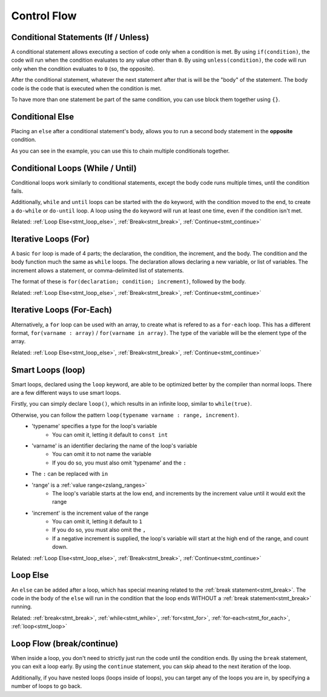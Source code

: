 Control Flow
============

Conditional Statements (If / Unless)
--------------------------------------

.. _stmt_if:

A conditional statement allows executing a section of code only when a condition is met.
By using ``if(condition)``, the code will run when the condition evaluates to any value other than ``0``.
By using ``unless(condition)``, the code will run only when the condition evaluates to ``0`` (so, the opposite).

.. dropdown:: Example

	.. zscript::
		:fname: example.zs
		:height: 400
		
		ffc script f{void run(){}}
		void foo()
		{
			int x = 3;
			if(x < 5)
				printf("x is less than 5\n");
			
			unless(x > 10)
			{
				printf("x is NOT greater than 10\n");
			}
		}
		/* Prints:
		x is less than 5
		x is NOT greater than 10
		*/

After the conditional statement, whatever the next statement after that is will be the "body" of the statement.
The body code is the code that is executed when the condition is met.

To have more than one statement be part of the same condition, you can use block them together using ``{}``.

Conditional Else
----------------

.. _stmt_if_else:

Placing an ``else`` after a conditional statement's body, allows you to run a second body statement in the **opposite** condition.

.. dropdown:: Example

	.. zscript::
		:fname: example.zs
		:height: 400

		ffc script f{void run(){}}
		void foo()
		{
			int x = 3;
			if(x > 6)
				printf("x is greater than 6\n");
			else
				printf("x is NOT greater than 6\n");
			
			unless(x < 10)
				printf("x is NOT less than 10\n");
			else if(x < 2)
				printf("x is less than 2\n");
			else
			{
				printf("x is between 2 and 10 (inclusive)\n");
			}
		}
		/* Prints:
		x is NOT greater than 6
		x is between 2 and 10 (inclusive)
		*/

As you can see in the example, you can use this to chain multiple conditionals together.


Conditional Loops (While / Until)
---------------------------------

.. _stmt_while:

Conditional loops work similarly to conditional statements, except the body code runs multiple times, until the condition fails.

.. dropdown:: Example

	.. zscript::
		:fname: example.zs

		ffc script f{void run(){}}
		void foo()
		{
			int x = 3;
			while(x > 0)
			{
				printf("x is %d\n", x);
				x -= 1;
			}
			int y = 0;
			until(y == 5)
			{
				y += 1;
				printf("y is %d\n", y);
			}
		}
		/* Prints:
		x is 3
		x is 2
		x is 1
		y is 1
		y is 2
		y is 3
		y is 4
		y is 5
		*/

Additionally, ``while`` and ``until`` loops can be started with the ``do`` keyword,
with the condition moved to the end, to create a ``do-while`` or ``do-until`` loop.
A loop using the ``do`` keyword will run at least one time, even if the condition isn't met.

.. dropdown:: Example

	.. zscript::
		:fname: example.zs

		ffc script f{void run(){}}
		void foo()
		{
			int x = 3;
			do
			{
				printf("x is %d\n", x);
				x -= 1;
			}
			while(x > 10);

			int y = 0;
			do
			{
				y += 1;
				printf("y is %d\n", y);
			}
			until(y < 2);
		}
		/* Prints:
		x is 3
		y is 1
		*/

Related: :ref:`Loop Else<stmt_loop_else>`, :ref:`Break<stmt_break>`, :ref:`Continue<stmt_continue>`

Iterative Loops (For)
---------------------

.. _stmt_for:

A basic ``for`` loop is made of 4 parts; the declaration, the condition, the increment, and the body.
The condition and the body function much the same as ``while`` loops.
The declaration allows declaring a new variable, or list of variables.
The increment allows a statement, or comma-delimited list of statements.

The format of these is ``for(declaration; condition; increment)``, followed by the body.

.. dropdown:: Example

	.. zscript::
		:fname: example.zs

		ffc script f{void run(){}}
		void foo()
		{
			for(int x = 0; x < 10; x += 2)
				printf("x is %d\n", x);
		}
		/* Prints:
		x is 0
		x is 2
		x is 4
		x is 6
		x is 8
		*/

Related: :ref:`Loop Else<stmt_loop_else>`, :ref:`Break<stmt_break>`, :ref:`Continue<stmt_continue>`

Iterative Loops (For-Each)
--------------------------

.. _stmt_for_each:

Alternatively, a ``for`` loop can be used with an array, to create what is refered to as a ``for-each`` loop.
This has a different format, ``for(varname : array)`` / ``for(varname in array)``.
The type of the variable will be the element type of the array.

.. dropdown:: Example

	.. zscript::
		:fname: example.zs

		ffc script f{void run(){}}
		void foo()
		{
			int[] some_values = {1,2,7,20,5};
			for(x : some_values)
				printf("x is %d\n", x);
		}
		/* Prints:
		x is 1
		x is 2
		x is 7
		x is 20
		x is 5
		*/

		void print_enemies()
		{
			for(e in Screen->NPCs)
				printf("Enemy number %d\n", e->ID);
		}
		// Prints the enemy ID number of each enemy on screen, in order.

Related: :ref:`Loop Else<stmt_loop_else>`, :ref:`Break<stmt_break>`, :ref:`Continue<stmt_continue>`

Smart Loops (loop)
------------------

.. _stmt_loop:

Smart loops, declared using the ``loop`` keyword, are able to be optimized better by the compiler than
normal loops. There are a few different ways to use smart loops.

Firstly, you can simply declare ``loop()``, which results in an infinite loop, similar to ``while(true)``.

Otherwise, you can follow the pattern ``loop(typename varname : range, increment)``.
 - 'typename' specifies a type for the loop's variable
 	- You can omit it, letting it default to ``const int``
 - 'varname' is an identifier declaring the name of the loop's variable
	- You can omit it to not name the variable
	- If you do so, you must also omit 'typename' and the ``:``
 - The ``:`` can be replaced with ``in``
 - 'range' is a :ref:`value range<zslang_ranges>`
	- The loop's variable starts at the low end, and increments by the increment value until it would exit the range
 - 'increment' is the increment value of the range
	- You can omit it, letting it default to ``1``
	- If you do so, you must also omit the ``,``
	- If a negative increment is supplied, the loop's variable will start at the high end of the range, and count down.

.. dropdown:: Example

	.. zscript::
		:fname: example.zs

		ffc script f{void run(){}}
		void infinite()
		{
			loop() // similar to 'while(true)'
			{
				// Run something every frame here
				Waitframe();
			}
		}
		void foo()
		{
			loop(x : 1=..10, 2) // similar to 'for(int x = 1; x < 10; x += 2)'
				printf("x is %d\n", x);
			
			loop(0=..3)
				printf("Test!\n");
			
			loop(const long l : 0=..1, 100L)
				printf("l is %d\n", l);
		}
		/* Prints:
		x is 1
		x is 3
		x is 5
		x is 7
		x is 9
		Test!
		Test!
		Test!
		l is 0
		l is 0.01
		l is 0.02
		l is 0.03
			(this continues for a while)
		l is 0.98
		l is 0.99
		*/

Related: :ref:`Loop Else<stmt_loop_else>`, :ref:`Break<stmt_break>`, :ref:`Continue<stmt_continue>`

Loop Else
---------

.. _stmt_loop_else:

An ``else`` can be added after a loop, which has special meaning related to the :ref:`break statement<stmt_break>`.
The code in the body of the ``else`` will run in the condition that the loop ends WITHOUT a :ref:`break statement<stmt_break>` running.

.. dropdown:: Example

	.. zscript::
		:fname: example.zs

		ffc script f{void run(){}}
		void foo()
		{
			for(enemy : Screen->NPCs)
			{
				if(Distance(Hero->X, Hero->Y, enemy->X, enemy->Y) < 64)
				{
					printf("Found an enemy %d near the Hero!\n", enemy->ID);
					break;
				}
			}
			else
			{
				printf("Found no enemies near the Hero!\n");
			}
		}

Related: :ref:`break<stmt_break>`, :ref:`while<stmt_while>`, :ref:`for<stmt_for>`,
:ref:`for-each<stmt_for_each>`, :ref:`loop<stmt_loop>`

Loop Flow (break/continue)
--------------------------

.. _stmt_break:

.. _stmt_continue:

When inside a loop, you don't need to strictly just run the code until the condition ends.
By using the ``break`` statement, you can exit a loop early.
By using the ``continue`` statement, you can skip ahead to the next iteration of the loop.

.. dropdown:: Example

	.. zscript::
		:fname: example.zs

		ffc script f{void run(){}}
		void foo()
		{
			for(int q = 0; q < 10; ++q)
			{
				printf("q is %d\n", q);
				if(q == 2)
					break;
			}
			for(int p = 0; p < 10; ++p)
			{
				unless(p % 3) //skip multiples of 3
					continue;
				printf("p is %d\n", p);
			}
		}
		/* Prints:
		q is 0
		q is 1
		q is 2
		p is 1
		p is 2
		p is 4
		p is 5
		p is 7
		p is 8
		p is 10
		*/

Additionally, if you have nested loops (loops inside of loops), you can target any of the loops you are in,
by specifying a number of loops to go back.

.. dropdown:: Example

	.. zscript::
		:fname: example.zs

		global script example
		{
			bool check_something(int x, int y)
			{
				return RandGen->Rand(1, 100) <= 10; // %10 random chance
			}
			bool check_something_else(int x, int y)
			{
				return RandGen->Rand(1, 100) <= 2; // %2 random chance
			}
			void run()
			{
				for(int x = 0; x < 10; ++x)
				{
					for(int y = 0; y < 10; ++y)
					{
						if(check_something(x, y))
						{
							printf("Found something at %d,%d\n", x, y);
							continue; // go to the next 'y'
						}
						else if(check_something_else(x, y))
						{
							printf("Found something else at %d,%d\n", x, y);
							continue 2; // go to the next 'x'
						}
						printf("Found nothing at %d,%d\n", x, y);
					}
				}
			}
		}

